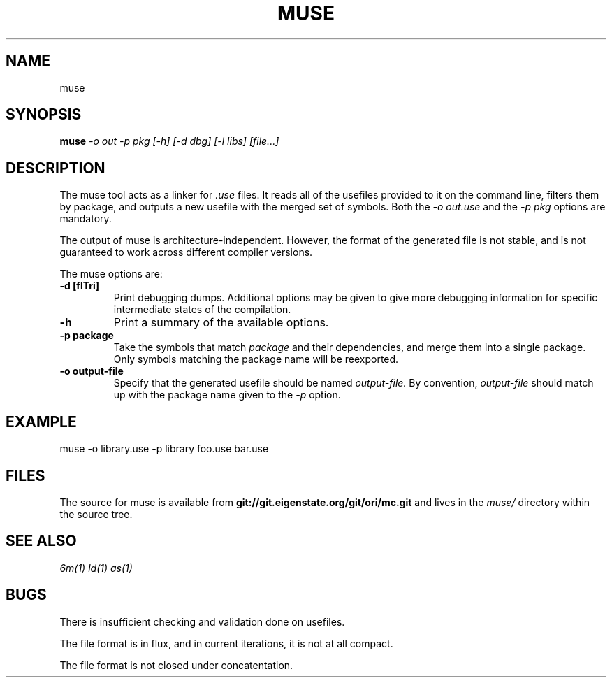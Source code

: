 .TH MUSE 1
.SH NAME
muse
.SH SYNOPSIS
.B muse
.I -o out -p pkg [-h] [-d dbg] [-l libs]
.I [file...]
.br
.SH DESCRIPTION
.PP
The muse tool acts as a linker for
.I .use
files. It reads all of the usefiles provided to it on the
command line, filters them by package, and outputs a new
usefile with the merged set of symbols. Both the
.I -o out.use
and the
.I -p pkg
options are mandatory.

.PP
The output of muse is architecture-independent. However, the format of the
generated file is not stable, and is not guaranteed to work across
different compiler versions.

.PP
The muse options are:

.TP
.B -d [flTri]
Print debugging dumps. Additional options may be given to give more
debugging information for specific intermediate states of the compilation.

.TP
.B -h
Print a summary of the available options.

.TP
.B -p package
Take the symbols that match
.I package
and their dependencies, and merge them into a single package. Only symbols
matching the package name will be reexported.

.TP
.B -o output-file
Specify that the generated usefile should be named 
.I output-file.
By convention,
.I output-file
should match up with the package name given to the
.I -p
option.

.SH EXAMPLE
.EX
    muse -o library.use -p library foo.use bar.use
.EE

.SH FILES
The source for muse is available from
.B git://git.eigenstate.org/git/ori/mc.git
and lives in the
.I muse/ 
directory within the source tree.

.SH SEE ALSO
.IR 6m(1)
.IR ld(1)
.IR as(1)

.SH BUGS
.PP
There is insufficient checking and validation done on usefiles.
.PP
The file format is in flux, and in current iterations, it is not at all compact.
.PP
The file format is not closed under concatentation.
